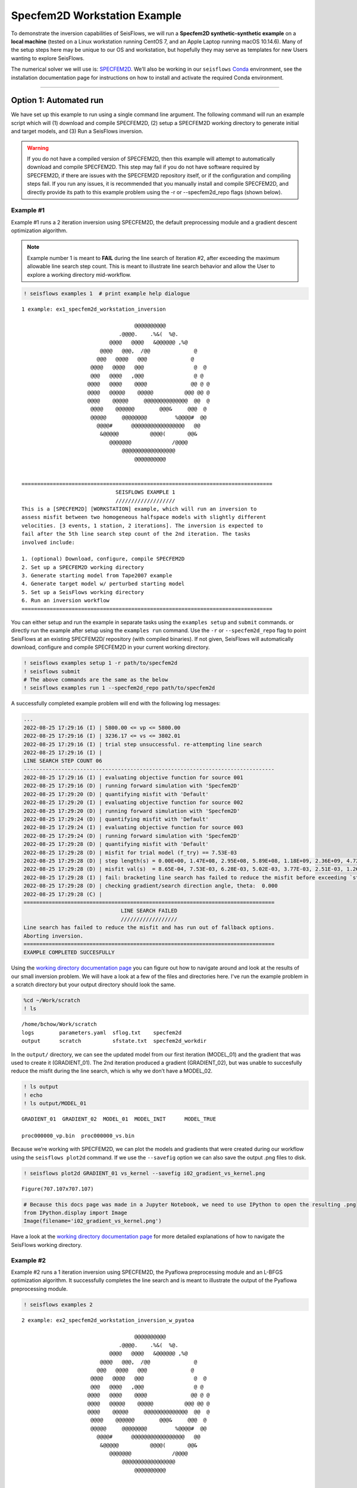 Specfem2D Workstation Example
=============================

To demonstrate the inversion capabilities of SeisFlows, we will run a
**Specfem2D synthetic-synthetic example** on a **local machine** (tested
on a Linux workstation running CentOS 7, and an Apple Laptop running
macOS 10.14.6). Many of the setup steps here may be unique to our OS and
workstation, but hopefully they may serve as templates for new Users
wanting to explore SeisFlows.

The numerical solver we will use is:
`SPECFEM2D <https://geodynamics.org/cig/software/specfem2d/>`__. We’ll
also be working in our ``seisflows``
`Conda <https://docs.conda.io/en/latest/>`__ environment, see the
installation documentation page for instructions on how to install and
activate the required Conda environment.

--------------

Option 1: Automated run
-----------------------

We have set up this example to run using a single command line argument.
The following command will run an example script which will (1) download
and compile SPECFEM2D, (2) setup a SPECFEM2D working directory to
generate initial and target models, and (3) Run a SeisFlows inversion.

.. warning:: 
    If you do not have a compiled version of SPECFEM2D, then this example will attempt to automatically download and compile SPECFEM2D. This step may fail if you do not have software required by SPECFEM2D, if there are issues with the SPECFEM2D repository itself, or if the configuration and compiling steps fail. If you run any issues, it is recommended that you manually install and compile SPECFEM2D, and directly provide its path to this example problem using the -r or --specfem2d_repo flags (shown below).

Example #1
~~~~~~~~~~

Example #1 runs a 2 iteration inversion using SPECFEM2D, the default
preprocessing module and a gradient descent optimization algorithm.

.. note::
    Example number 1 is meant to **FAIL** during the line search of Iteration #2, after exceeding the maximum allowable line search step count. This is meant to illustrate line search behavior and allow the User to explore a working directory mid-workflow.

.. code:: ipython3

    ! seisflows examples 1  # print example help dialogue


.. parsed-literal::

    1 example: ex1_specfem2d_workstation_inversion
    
                                        @@@@@@@@@@                        
                                   .@@@@.    .%&(  %@.          
                                @@@@   @@@@   &@@@@@@ ,%@       
                             @@@@   @@@,  /@@              @    
                            @@@   @@@@   @@@              @     
                          @@@@   @@@@   @@@                @  @ 
                          @@@   @@@@   ,@@@                @ @  
                         @@@@   @@@@    @@@@              @@ @ @
                         @@@@   @@@@@    @@@@@          @@@ @@ @
                         @@@@    @@@@@     @@@@@@@@@@@@@@  @@  @
                          @@@@    @@@@@@        @@@&     @@@  @ 
                          @@@@@     @@@@@@@@         %@@@@#  @@ 
                            @@@@#      @@@@@@@@@@@@@@@@@   @@   
                             &@@@@@          @@@@(       @@&    
                                @@@@@@@             /@@@@       
                                    @@@@@@@@@@@@@@@@@
                                        @@@@@@@@@@          
    
    
    ================================================================================
                                  SEISFLOWS EXAMPLE 1                               
                                  ///////////////////                               
    This is a [SPECFEM2D] [WORKSTATION] example, which will run an inversion to
    assess misfit between two homogeneous halfspace models with slightly different
    velocities. [3 events, 1 station, 2 iterations]. The inversion is expected to
    fail after the 5th line search step count of the 2nd iteration. The tasks
    involved include:
    
    1. (optional) Download, configure, compile SPECFEM2D
    2. Set up a SPECFEM2D working directory
    3. Generate starting model from Tape2007 example
    4. Generate target model w/ perturbed starting model
    5. Set up a SeisFlows working directory
    6. Run an inversion workflow
    ================================================================================


You can either setup and run the example in separate tasks using the
``examples setup`` and ``submit`` commands. or directly run the example
after setup using the ``examples run`` command. Use the ``-r`` or
``--specfem2d_repo`` flag to point SeisFlows at an existing SPECFEM2D/
repository (with compiled binaries). If not given, SeisFlows will
automatically download, configure and compile SPECFEM2D in your current
working directory.

.. code:: ipython3

    ! seisflows examples setup 1 -r path/to/specfem2d
    ! seisflows submit
    # The above commands are the same as the below
    ! seisflows examples run 1 --specfem2d_repo path/to/specfem2d

A successfully completed example problem will end with the following log
messages:

.. code:: bash

    ...
    2022-08-25 17:29:16 (I) | 5800.00 <= vp <= 5800.00
    2022-08-25 17:29:16 (I) | 3236.17 <= vs <= 3802.01
    2022-08-25 17:29:16 (I) | trial step unsuccessful. re-attempting line search
    2022-08-25 17:29:16 (I) | 
    LINE SEARCH STEP COUNT 06
    --------------------------------------------------------------------------------
    2022-08-25 17:29:16 (I) | evaluating objective function for source 001
    2022-08-25 17:29:16 (D) | running forward simulation with 'Specfem2D'
    2022-08-25 17:29:20 (D) | quantifying misfit with 'Default'
    2022-08-25 17:29:20 (I) | evaluating objective function for source 002
    2022-08-25 17:29:20 (D) | running forward simulation with 'Specfem2D'
    2022-08-25 17:29:24 (D) | quantifying misfit with 'Default'
    2022-08-25 17:29:24 (I) | evaluating objective function for source 003
    2022-08-25 17:29:24 (D) | running forward simulation with 'Specfem2D'
    2022-08-25 17:29:28 (D) | quantifying misfit with 'Default'
    2022-08-25 17:29:28 (D) | misfit for trial model (f_try) == 7.53E-03
    2022-08-25 17:29:28 (D) | step length(s) = 0.00E+00, 1.47E+08, 2.95E+08, 5.89E+08, 1.18E+09, 2.36E+09, 4.72E+09
    2022-08-25 17:29:28 (D) | misfit val(s)  = 8.65E-04, 7.53E-03, 6.28E-03, 5.02E-03, 3.77E-03, 2.51E-03, 1.26E-03
    2022-08-25 17:29:28 (I) | fail: bracketing line search has failed to reduce the misfit before exceeding `step_count_max`=5
    2022-08-25 17:29:28 (D) | checking gradient/search direction angle, theta:  0.000
    2022-08-25 17:29:28 (C) | 
    ================================================================================
                                   LINE SEARCH FAILED                               
                                   //////////////////                               
    Line search has failed to reduce the misfit and has run out of fallback options.
    Aborting inversion.
    ================================================================================
    EXAMPLE COMPLETED SUCCESFULLY

    
Using the `working directory documentation page <working_directory.html>`__ you can figure out how to navigate around and look at the results of our small inversion problem. We will have a look at a few of the files and directories here. I've run the example problem in a scratch directory but your output directory should look the same.

.. code:: ipython3

    %cd ~/Work/scratch
    ! ls


.. parsed-literal::

    /home/bchow/Work/scratch
    logs	parameters.yaml  sflog.txt    specfem2d
    output	scratch		 sfstate.txt  specfem2d_workdir


In the ``output/`` directory, we can see the updated model from our
first iteration (MODEL_01) and the gradient that was used to create it
(GRADIENT_01). The 2nd iteration produced a gradient (GRADIENT_02), but
was unable to succesfully reduce the misfit during the line search,
which is why we don’t have a MODEL_02.

.. code:: ipython3

    ! ls output
    ! echo
    ! ls output/MODEL_01


.. parsed-literal::

    GRADIENT_01  GRADIENT_02  MODEL_01  MODEL_INIT	MODEL_TRUE
    
    proc000000_vp.bin  proc000000_vs.bin


Because we’re working with SPECFEM2D, we can plot the models and
gradients that were created during our workflow using the
``seisflows plot2d`` command. If we use the ``--savefig`` option we can
also save the output .png files to disk.

.. code:: ipython3

    ! seisflows plot2d GRADIENT_01 vs_kernel --savefig i02_gradient_vs_kernel.png


.. parsed-literal::

    Figure(707.107x707.107)


.. code:: ipython3

    # Because this docs page was made in a Jupyter Notebook, we need to use IPython to open the resulting .png
    from IPython.display import Image
    Image(filename='i02_gradient_vs_kernel.png') 




.. image:: images/specfem2d_example_files/specfem2d_example_15_0.png



Have a look at the `working directory documentation page <working_directory.html>`__ for more detailed explanations of how to navigate the SeisFlows working directory.

Example #2
~~~~~~~~~~

Example #2 runs a 1 iteration inversion using SPECFEM2D, the Pyaflowa
preprocessing module and an L-BFGS optimization algorithm. It
successfully completes the line search and is meant to illustrate the
output of the Pyaflowa preprocessing module.

.. code:: ipython3

    ! seisflows examples 2


.. parsed-literal::

    2 example: ex2_specfem2d_workstation_inversion_w_pyatoa
    
                                        @@@@@@@@@@                        
                                   .@@@@.    .%&(  %@.          
                                @@@@   @@@@   &@@@@@@ ,%@       
                             @@@@   @@@,  /@@              @    
                            @@@   @@@@   @@@              @     
                          @@@@   @@@@   @@@                @  @ 
                          @@@   @@@@   ,@@@                @ @  
                         @@@@   @@@@    @@@@              @@ @ @
                         @@@@   @@@@@    @@@@@          @@@ @@ @
                         @@@@    @@@@@     @@@@@@@@@@@@@@  @@  @
                          @@@@    @@@@@@        @@@&     @@@  @ 
                          @@@@@     @@@@@@@@         %@@@@#  @@ 
                            @@@@#      @@@@@@@@@@@@@@@@@   @@   
                             &@@@@@          @@@@(       @@&    
                                @@@@@@@             /@@@@       
                                    @@@@@@@@@@@@@@@@@
                                        @@@@@@@@@@          
    
    
    ================================================================================
                                  SEISFLOWS EXAMPLE 2                               
                                  ///////////////////                               
    This is a [SPECFEM2D] [WORKSTATION] example, which will run an inversion to
    assess misfit between a homogeneous halfspace  and checkerboard model using
    Pyatoa for misfit quantification [2 events, 5 stations, 1 iterations]. The tasks
    involved include:
    
    1. (optional) Download, configure, compile SPECFEM2D
    2. Set up a SPECFEM2D working directory
    3. Generate starting model from Tape2007 example
    4. Generate target model w/ perturbed starting model
    5. Set up a SeisFlows working directory
    6. Run an inversion workflow. The line search is expected to attempt 4 evaluations (i01s04)
    ================================================================================


You can run the example with the same command as shown for Example 1:

.. code:: ipython3

    ! seisflows examples run 2 -r path/to/specfem2d
